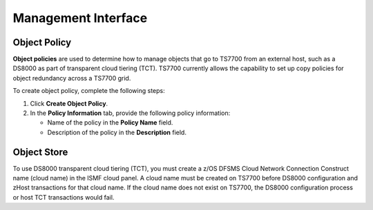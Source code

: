 Management Interface
=====================

Object Policy
-------------

**Object policies** are used to determine how to manage objects that go to TS7700 from an external host, such as a DS8000 as part of transparent cloud tiering (TCT).
TS7700 currently allows the capability to set up copy policies for object redundancy across a TS7700 grid.

.. image:: /Images/pic.jpg

To create object policy, complete the following steps:

1. Click **Create Object Policy**.

2. In the **Policy Information** tab, provide the following policy information:

   * Name of the policy in the **Policy Name** field.
   * Description of the policy in the **Description** field.

Object Store
------------
To use DS8000 transparent cloud tiering (TCT), you must create a z/OS DFSMS Cloud Network Connection Construct name (cloud name) in the ISMF cloud panel. A cloud name must be created on TS7700 before DS8000 configuration and zHost transactions for that cloud name. If the cloud name does not exist on TS7700, the DS8000 configuration process or host TCT transactions would fail.

